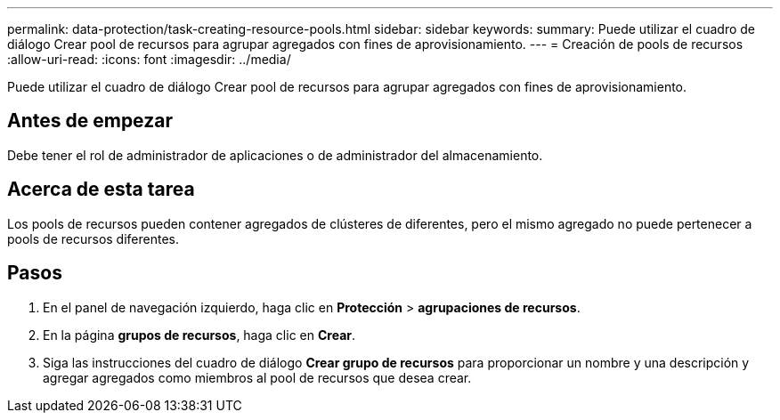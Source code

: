 ---
permalink: data-protection/task-creating-resource-pools.html 
sidebar: sidebar 
keywords:  
summary: Puede utilizar el cuadro de diálogo Crear pool de recursos para agrupar agregados con fines de aprovisionamiento. 
---
= Creación de pools de recursos
:allow-uri-read: 
:icons: font
:imagesdir: ../media/


[role="lead"]
Puede utilizar el cuadro de diálogo Crear pool de recursos para agrupar agregados con fines de aprovisionamiento.



== Antes de empezar

Debe tener el rol de administrador de aplicaciones o de administrador del almacenamiento.



== Acerca de esta tarea

Los pools de recursos pueden contener agregados de clústeres de diferentes, pero el mismo agregado no puede pertenecer a pools de recursos diferentes.



== Pasos

. En el panel de navegación izquierdo, haga clic en *Protección* > *agrupaciones de recursos*.
. En la página *grupos de recursos*, haga clic en *Crear*.
. Siga las instrucciones del cuadro de diálogo *Crear grupo de recursos* para proporcionar un nombre y una descripción y agregar agregados como miembros al pool de recursos que desea crear.

